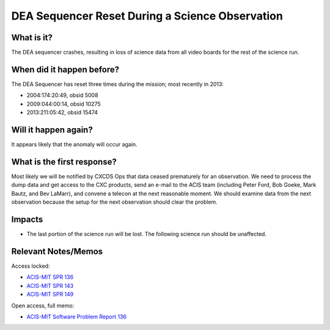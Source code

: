.. _dea-seq-reset:

DEA Sequencer Reset During a Science Observation
================================================

What is it?
-----------

The DEA sequencer crashes, resulting in loss of science data from all
video boards for the rest of the science run.

When did it happen before?
--------------------------

The DEA Sequencer has reset three times during the mission; most recently in 2013:

* 2004:174:20:49, obsid 5008
* 2009:044:00:14, obsid 10275
* 2013:211:05:42, obsid 15474

Will it happen again?
---------------------

It appears likely that the anomaly will occur again.

What is the first response?
---------------------------

Most likely we will be notified by CXCDS Ops that data ceased prematurely
for an observation. We need to process the dump data and get access to the
CXC products, send an e-mail to the ACIS team (including Peter Ford, Bob Goeke, 
Mark Bautz, and Bev LaMarr), and convene a telecon at the next reasonable moment. 
We should examine data from the next observation because the setup for the next
observation should clear the problem.

Impacts
-------

* The last portion of the science run will be lost. The following science run should be unaffected.

Relevant Notes/Memos
--------------------

Access locked:

* `ACIS-MIT SPR 136 <http://acis.mit.edu/axaf/spr/prob0136.html>`_
* `ACIS-MIT SPR 143 <http://acis.mit.edu/axaf/spr/prob0143.html>`_
* `ACIS-MIT SPR 149 <http://acis.mit.edu/axaf/spr/prob0149.html>`_

Open access, full memo:

* `ACIS-MIT Software Problem Report 136 <ftp://acis.mit.edu/pub/SPR136-1.0.pdf>`_

